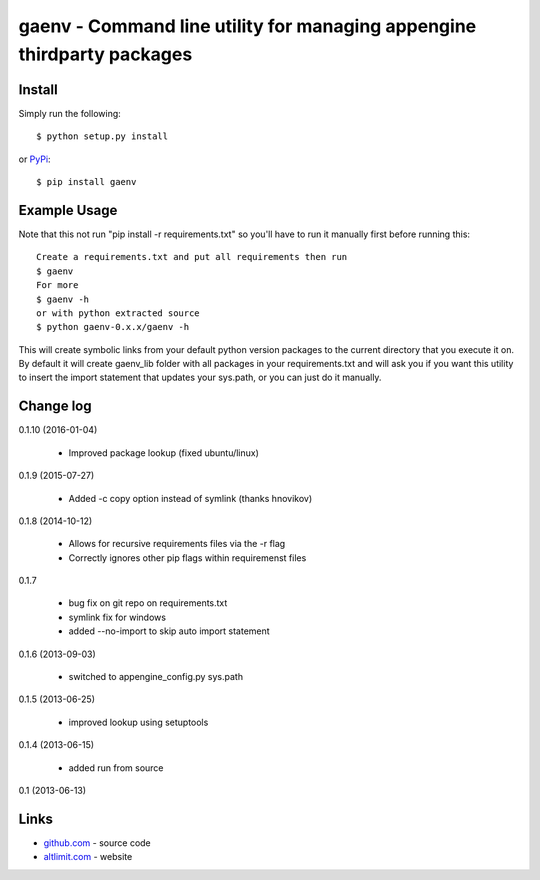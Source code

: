 gaenv - Command line utility for managing appengine thirdparty packages
***********************************************************************

Install
=======

Simply run the following::

    $ python setup.py install

or `PyPi`_::

    $ pip install gaenv


Example Usage
=============

Note that this not run "pip install -r requirements.txt" so you'll have to run it manually first before running this::

    Create a requirements.txt and put all requirements then run
    $ gaenv
    For more
    $ gaenv -h
    or with python extracted source
    $ python gaenv-0.x.x/gaenv -h


This will create symbolic links from your default python version packages to
the current directory that you execute it on. By default it will create
gaenv_lib folder with all packages in your requirements.txt and will
ask you if you want this utility to insert the import statement that updates
your sys.path, or you can just do it manually.

Change log
==========

0.1.10 (2016-01-04)

 * Improved package lookup (fixed ubuntu/linux)

0.1.9 (2015-07-27)

 * Added -c copy option instead of symlink (thanks hnovikov)

0.1.8 (2014-10-12)

 * Allows for recursive requirements files via the -r flag
 * Correctly ignores other pip flags within requiremenst files

0.1.7

 * bug fix on git repo on requirements.txt
 * symlink fix for windows
 * added --no-import to skip auto import statement

0.1.6 (2013-09-03)

 * switched to appengine_config.py sys.path

0.1.5 (2013-06-25)

 * improved lookup using setuptools

0.1.4 (2013-06-15)

 * added run from source

0.1 (2013-06-13)


Links
=====
* `github.com`_ - source code
* `altlimit.com`_ - website

.. _github.com: https://github.com/faisalraja/gaenv
.. _PyPi: https://pypi.python.org/pypi/gaenv
.. _altlimit.com: http://www.altlimit.com
